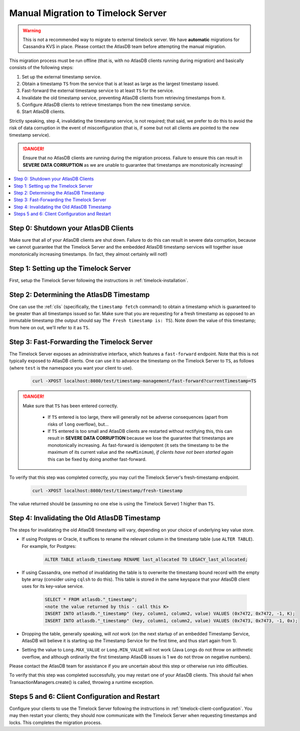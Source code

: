 .. _manual-timelock-migration:

Manual Migration to Timelock Server
===================================

.. warning::

   This is not a recommended way to migrate to external timelock server. We have **automatic** migrations for Cassandra KVS in place.
   Please contact the AtlasDB team before attempting the manual migration.

This migration process must be run offline (that is, with no AtlasDB clients running during migration) and basically
consists of the following steps:

#. Set up the external timestamp service.
#. Obtain a timestamp ``TS`` from the service that is at least as large as the largest timestamp issued.
#. Fast-forward the external timestamp service to at least ``TS`` for the service.
#. Invalidate the old timestamp service, preventing AtlasDB clients from retrieving timestamps from it.
#. Configure AtlasDB clients to retrieve timestamps from the new timestamp service.
#. Start AtlasDB clients.

Strictly speaking, step 4, invalidating the timestamp service, is not required; that said, we prefer to do this to avoid
the risk of data corruption in the event of misconfiguration (that is, if some but not all clients are pointed to the
new timestamp service).

.. danger::

   Ensure that no AtlasDB clients are running during the migration process. Failure to ensure this can result in
   **SEVERE DATA CORRUPTION** as we are unable to guarantee that timestamps are monotonically increasing!

.. contents::
   :local:

Step 0: Shutdown your AtlasDB Clients
~~~~~~~~~~~~~~~~~~~~~~~~~~~~~~~~~~~~~

Make sure that all of your AtlasDB clients are shut down. Failure to do this can result in severe data corruption,
because we cannot guarantee that the Timelock Server and the embedded AtlasDB timestamp services will together issue
monotonically increasing timestamps. (In fact, they almost certainly will not!)

Step 1: Setting up the Timelock Server
~~~~~~~~~~~~~~~~~~~~~~~~~~~~~~~~~~~~~~

First, setup the Timelock Server following the instructions in :ref:`timelock-installation`.

Step 2: Determining the AtlasDB Timestamp
~~~~~~~~~~~~~~~~~~~~~~~~~~~~~~~~~~~~~~~~~

One can use the :ref:`clis` (specifically, the ``timestamp fetch`` command) to obtain a timestamp which is guaranteed
to be greater than all timestamps issued so far. Make sure that you are requesting for a fresh timestamp as opposed to
an immutable timestamp (the output should say ``The Fresh timestamp is: TS``). Note down the value of this timestamp;
from here on out, we'll refer to it as ``TS``.

Step 3: Fast-Forwarding the Timelock Server
~~~~~~~~~~~~~~~~~~~~~~~~~~~~~~~~~~~~~~~~~~~

The Timelock Server exposes an administrative interface, which features a ``fast-forward`` endpoint. Note that this is
not typically exposed to AtlasDB clients. One can use it to advance the timestamp on the Timelock Server to ``TS``, as
follows (where ``test`` is the namespace you want your client to use).

   .. code:: bash

      curl -XPOST localhost:8080/test/timestamp-management/fast-forward?currentTimestamp=TS

.. danger::

   Make sure that ``TS`` has been entered correctly.

    - If ``TS`` entered is too large, there will generally not be adverse consequences (apart from risks of ``long``
      overflow), but...
    - If ``TS`` entered is too small and AtlasDB clients are restarted without rectifying this, this can result in
      **SEVERE DATA CORRUPTION** because we lose the guarantee that timestamps are monotonically increasing.
      As fast-forward is idempotent (it sets the timestamp to be the maximum of its current value and the
      ``newMinimum``), *if clients have not been started again* this can be fixed by doing another fast-forward.

To verify that this step was completed correctly, you may curl the Timelock Server's fresh-timestamp endpoint.

   .. code:: bash

      curl -XPOST localhost:8080/test/timestamp/fresh-timestamp

The value returned should be (assuming no one else is using the Timelock Server) 1 higher than ``TS``.

Step 4: Invalidating the Old AtlasDB Timestamp
~~~~~~~~~~~~~~~~~~~~~~~~~~~~~~~~~~~~~~~~~~~~~~

The steps for invalidating the old AtlasDB timestamp will vary, depending on your choice of underlying key value store.

- If using Postgres or Oracle, it suffices to rename the relevant column in the timestamp table (use ``ALTER TABLE``).
  For example, for Postgres:

     .. code:: sql

        ALTER TABLE atlasdb_timestamp RENAME last_allocated TO LEGACY_last_allocated;

- If using Cassandra, one method of invalidating the table is to overwrite the timestamp bound record with the
  empty byte array (consider using ``cqlsh`` to do this). This table is stored in the same keyspace that your
  AtlasDB client uses for its key-value service.

     .. code:: bash

        SELECT * FROM atlasdb."_timestamp";
        <note the value returned by this - call this K>
        INSERT INTO atlasdb."_timestamp" (key, column1, column2, value) VALUES (0x7472, 0x7472, -1, K);
        INSERT INTO atlasdb."_timestamp" (key, column1, column2, value) VALUES (0x7473, 0x7473, -1, 0x);

- Dropping the table, generally speaking, will *not* work (on the next startup of an embedded Timestamp Service,
  AtlasDB will believe it is starting up the Timestamp Service for the first time, and thus start again from 1).
- Setting the value to ``Long.MAX_VALUE`` or ``Long.MIN_VALUE`` will not work (Java Longs do not throw on arithmetic
  overflow, and although ordinarily the first timestamp AtlasDB issues is 1 we do not throw on negative numbers).

Please contact the AtlasDB team for assistance if you are uncertain about this step or otherwise run into difficulties.

To verify that this step was completed successfully, you may restart one of your AtlasDB clients. This should fail when
TransactionManagers.create() is called, throwing a runtime exception.

Steps 5 and 6: Client Configuration and Restart
~~~~~~~~~~~~~~~~~~~~~~~~~~~~~~~~~~~~~~~~~~~~~~~

Configure your clients to use the Timelock Server following the instructions in :ref:`timelock-client-configuration`.
You may then restart your clients; they should now communicate with the Timelock Server when requesting timestamps
and locks. This completes the migration process.
